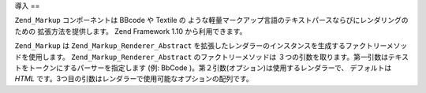 .. _zend.markup.introduction:

導入
==

``Zend_Markup`` コンポーネントは BBcode や Textile の
ような軽量マークアップ言語のテキストパースならびにレンダリングのための
拡張方法を提供します。 Zend Framework 1.10 から利用できます。

``Zend_Markup`` は ``Zend_Markup_Renderer_Abstract``
を拡張したレンダラーのインスタンスを生成するファクトリーメソッドを使用します。
``Zend_Markup_Renderer_Abstract`` のファクトリーメソッドは
３つの引数を取ります。第一引数はテキストをトークンにするパーサーを指定します
(例: BbCode )。第２引数(オプション)は使用するレンダラーで、 デフォルトは *HTML*
です。3つ目の引数はレンダラーで使用可能なオプションの配列です。



